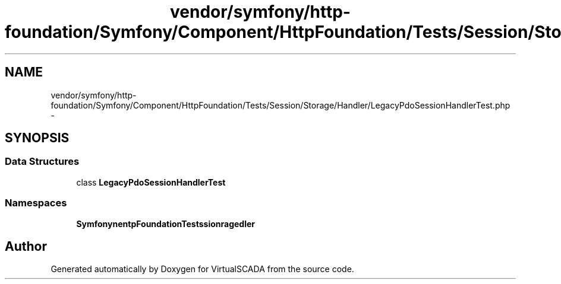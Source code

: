 .TH "vendor/symfony/http-foundation/Symfony/Component/HttpFoundation/Tests/Session/Storage/Handler/LegacyPdoSessionHandlerTest.php" 3 "Tue Apr 14 2015" "Version 1.0" "VirtualSCADA" \" -*- nroff -*-
.ad l
.nh
.SH NAME
vendor/symfony/http-foundation/Symfony/Component/HttpFoundation/Tests/Session/Storage/Handler/LegacyPdoSessionHandlerTest.php \- 
.SH SYNOPSIS
.br
.PP
.SS "Data Structures"

.in +1c
.ti -1c
.RI "class \fBLegacyPdoSessionHandlerTest\fP"
.br
.in -1c
.SS "Namespaces"

.in +1c
.ti -1c
.RI " \fBSymfony\\Component\\HttpFoundation\\Tests\\Session\\Storage\\Handler\fP"
.br
.in -1c
.SH "Author"
.PP 
Generated automatically by Doxygen for VirtualSCADA from the source code\&.

